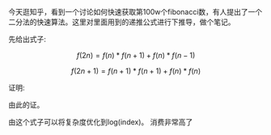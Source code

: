 #+BEGIN_COMMENT
.. title: 二分法快速求第n个fib数
.. slug: er-fen-fa-kuai-su-qiu-di-nge-fibshu
.. date: 2018-09-17 18:53:12 UTC+08:00
.. tags:  mathjax
.. category:
.. link: 
.. description: 
.. type: text
#+END_COMMENT

今天逛知乎，看到一个讨论如何快速获取第100w个fibonacci数，有人提出了一个二分法的快速算法。这里对里面用到的递推公式进行下推导，做个笔记。

#+HTML: <!--TEASER_END-->

先给出式子:

$$f(2n) = f(n) * f(n + 1) + f(n) * f(n - 1) $$

$$f(2n + 1) = f(n+1)* f(n+1) + f(n) * f(n) $$

证明:


\begin{align}
  f(2n) &= f(2n-1) + f(2n-2) \\
        &= f(2n-2) + f(2n-3) + f(2n - 2) \\
        &= f(1) * f(2n -2) + f(2) * f(2n -3) + f(2) * f(2n - 2) \\
        &= (f(1) + f(2)) * f(2n - 2) + f(2) * f(2n -3) \\
        &= f(3) * f(2n - 2) + f(2) * f(2n - 3) \\
        &... \\
        &= f(n) * f(n + 1) + f(n-1) * f(n)
\end{align}


\begin{align}
  f(2n+1) &= f(2n) + f(2n-1) \\
        &= f(2n-1) + f(2n-2) + f(2n - 1) \\
        &= f(1) * f(2n -1) + f(2) * f(2n -2) + f(2) * f(2n - 1) \\
        &= (f(1) + f(2)) * f(2n - 1) + f(2) * f(2n -2) \\
        &= f(3) * f(2n - 1) + f(2) * f(2n - 2) \\
        &... \\
        &= f(n+1) * f(n + 1) + f(n) * f(n)
\end{align}

由此的证。

由这个式子可以将复杂度优化到log(index)。 消费非常高了
